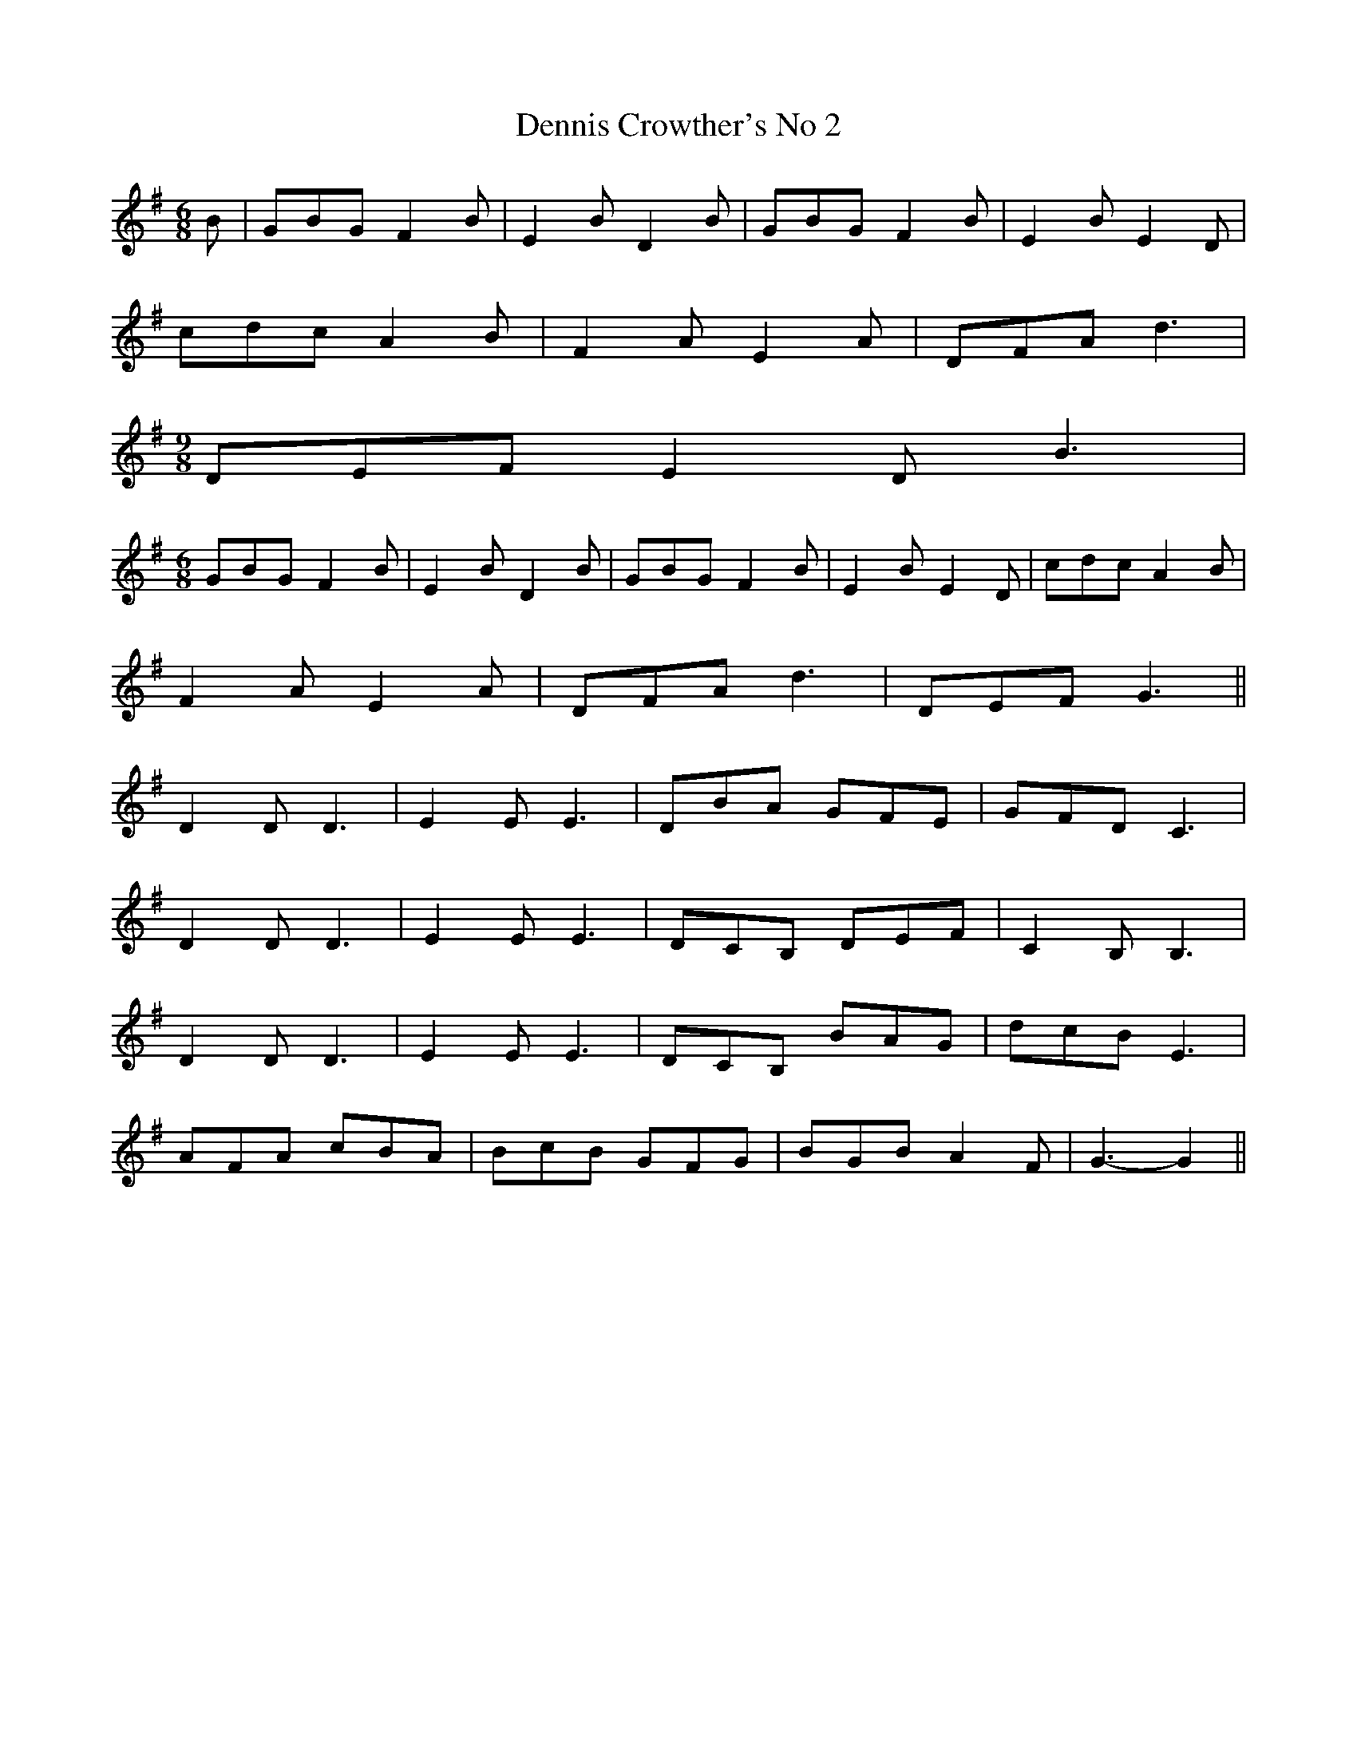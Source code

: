 X:003
T:Dennis Crowther's No 2
M:6/8
L:1/8
K:G
B | GBG F2 B | E2 B D2 B | GBG F2 B | E2 B E2 D |
cdc A2 B | F2 A E2 A | DFA d3 |
M:9/8
DEF E2 D B3 |
M:6/8
GBG F2 B | E2 B D2 B | GBG F2 B | E2 B E2 D | cdc A2 B |
F2 A E2 A | DFA d3 | DEF G3 ||
D2 D D3 | E2 E E3 | DBA GFE | GFD C3 |
D2 D D3 | E2 E E3 | DCB, DEF | C2 B, B,3 |
D2 D D3 | E2 E E3 | DCB, BAG | dcB E3 |
AFA cBA | BcB GFG | BGB A2 F | G3-G2 ||
